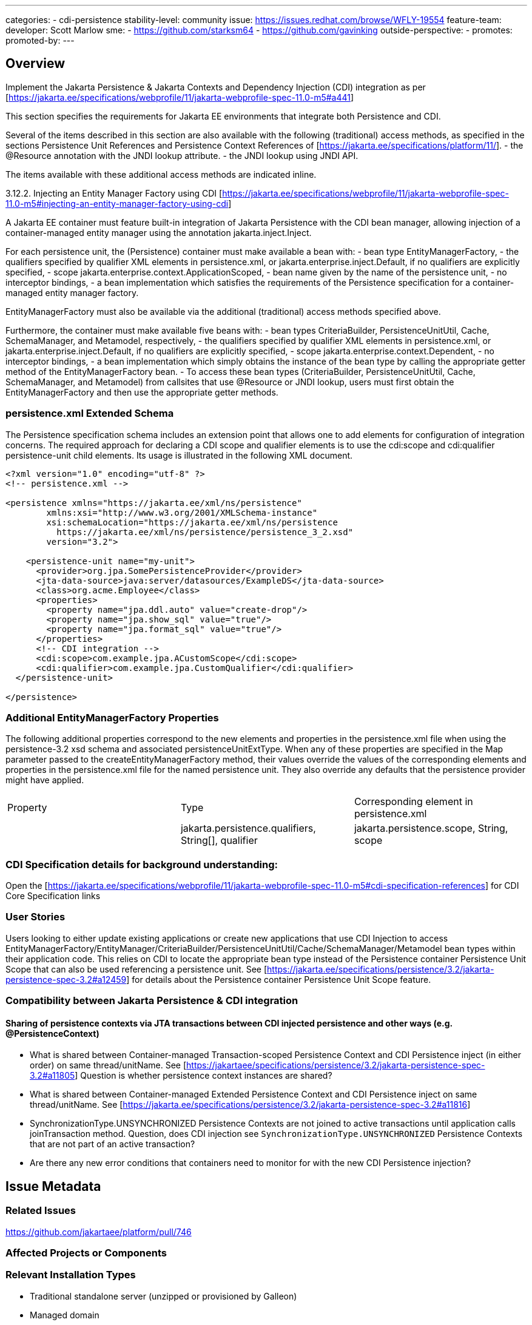 ---
categories:
  - cdi-persistence
stability-level: community
issue: https://issues.redhat.com/browse/WFLY-19554
feature-team:
  developer: Scott Marlow
  sme:
   - https://github.com/starksm64
   - https://github.com/gavinking
  outside-perspective:
   -
promotes:
promoted-by:
---

== Overview

Implement the Jakarta Persistence & Jakarta Contexts and Dependency Injection (CDI) integration as per [https://jakarta.ee/specifications/webprofile/11/jakarta-webprofile-spec-11.0-m5#a441]

This section specifies the requirements for Jakarta EE environments that integrate both Persistence and CDI.

Several of the items described in this section are also available with the following (traditional) access methods, as specified in the sections Persistence Unit References and Persistence Context References of [https://jakarta.ee/specifications/platform/11/].
  - the @Resource annotation with the JNDI lookup attribute.
  - the JNDI lookup using JNDI API.

The items available with these additional access methods are indicated inline.

3.12.2. Injecting an Entity Manager Factory using CDI [https://jakarta.ee/specifications/webprofile/11/jakarta-webprofile-spec-11.0-m5#injecting-an-entity-manager-factory-using-cdi]

A Jakarta EE container must feature built-in integration of Jakarta Persistence with the CDI bean manager, allowing injection of a container-managed entity manager using the annotation jakarta.inject.Inject.

For each persistence unit, the (Persistence) container must make available a bean with:
  - bean type EntityManagerFactory,
  - the qualifiers specified by qualifier XML elements in persistence.xml, or jakarta.enterprise.inject.Default, if no qualifiers are explicitly specified,
  - scope jakarta.enterprise.context.ApplicationScoped,
  - bean name given by the name of the persistence unit,
  - no interceptor bindings,
  - a bean implementation which satisfies the requirements of the Persistence specification for a container-managed entity manager factory.
  
EntityManagerFactory must also be available via the additional (traditional) access methods specified above.

Furthermore, the container must make available five beans with:
  - bean types CriteriaBuilder, PersistenceUnitUtil, Cache, SchemaManager, and Metamodel, respectively,
  - the qualifiers specified by qualifier XML elements in persistence.xml, or jakarta.enterprise.inject.Default, if no qualifiers are explicitly specified,
  - scope jakarta.enterprise.context.Dependent,
  - no interceptor bindings,
  - a bean implementation which simply obtains the instance of the bean type by calling the appropriate getter method of the EntityManagerFactory bean.
  - To access these bean types (CriteriaBuilder, PersistenceUnitUtil, Cache, SchemaManager, and Metamodel) from callsites that use @Resource or JNDI lookup, users must first obtain the EntityManagerFactory and then use the appropriate getter methods.

=== persistence.xml Extended Schema 

The Persistence specification schema includes an extension point that allows one to add elements for configuration of integration concerns. The required approach for declaring a CDI scope and qualifier elements is to use the cdi:scope and cdi:qualifier persistence-unit child elements. Its usage is illustrated in the following XML document.

[source]
----
<?xml version="1.0" encoding="utf-8" ?>
<!-- persistence.xml -->

<persistence xmlns="https://jakarta.ee/xml/ns/persistence"
        xmlns:xsi="http://www.w3.org/2001/XMLSchema-instance"
        xsi:schemaLocation="https://jakarta.ee/xml/ns/persistence
          https://jakarta.ee/xml/ns/persistence/persistence_3_2.xsd"
        version="3.2">

    <persistence-unit name="my-unit">
      <provider>org.jpa.SomePersistenceProvider</provider>
      <jta-data-source>java:server/datasources/ExampleDS</jta-data-source>
      <class>org.acme.Employee</class>
      <properties>
        <property name="jpa.ddl.auto" value="create-drop"/>
        <property name="jpa.show_sql" value="true"/>
        <property name="jpa.format_sql" value="true"/>
      </properties>
      <!-- CDI integration -->
      <cdi:scope>com.example.jpa.ACustomScope</cdi:scope>
      <cdi:qualifier>com.example.jpa.CustomQualifier</cdi:qualifier>
  </persistence-unit>

</persistence>
----

=== Additional EntityManagerFactory Properties

The following additional properties correspond to the new elements and properties in the persistence.xml file when using the persistence-3.2 xsd schema and associated persistenceUnitExtType. When any of these properties are specified in the Map parameter passed to the createEntityManagerFactory method, their values override the values of the corresponding elements and properties in the persistence.xml file for the named persistence unit. They also override any defaults that the persistence provider might have applied.

[cols="1,1,1"]
|===
|Property|Type|Corresponding element in persistence.xml|
|jakarta.persistence.qualifiers, String[], qualifier
|jakarta.persistence.scope, String, scope
|=== 


=== CDI Specification details for background understanding:

Open the [https://jakarta.ee/specifications/webprofile/11/jakarta-webprofile-spec-11.0-m5#cdi-specification-references] for CDI Core Specification links

=== User Stories

Users looking to either update existing applications or create new applications that use CDI Injection to access EntityManagerFactory/EntityManager/CriteriaBuilder/PersistenceUnitUtil/Cache/SchemaManager/Metamodel bean types within their application code.
This relies on CDI to locate the appropriate bean type instead of the Persistence container Persistence Unit Scope that can also be used referencing a persistence unit.  
See [https://jakarta.ee/specifications/persistence/3.2/jakarta-persistence-spec-3.2#a12459] for details about the Persistence container Persistence Unit Scope feature.

=== Compatibility between Jakarta Persistence & CDI integration

==== Sharing of persistence contexts via JTA transactions between CDI injected persistence and other ways (e.g. @PersistenceContext)

* What is shared between Container-managed Transaction-scoped Persistence Context and CDI Persistence inject (in either order) on same thread/unitName.  See [https://jakartaee/specifications/persistence/3.2/jakarta-persistence-spec-3.2#a11805]  Question is whether persistence context instances are shared?

* What is shared between Container-managed Extended Persistence Context and CDI Persistence inject on same thread/unitName.  See [https://jakarta.ee/specifications/persistence/3.2/jakarta-persistence-spec-3.2#a11816]

* SynchronizationType.UNSYNCHRONIZED Persistence Contexts are not joined to active transactions until application calls joinTransaction method.  Question, does CDI injection see `SynchronizationType.UNSYNCHRONIZED` Persistence Contexts that are not part of an active transaction?

*  Are there any new error conditions that containers need to monitor for with the new CDI Persistence injection?


== Issue Metadata

=== Related Issues

https://github.com/jakartaee/platform/pull/746

=== Affected Projects or Components


=== Relevant Installation Types

* Traditional standalone server (unzipped or provisioned by Galleon)
* Managed domain
* OpenShift Source-to-Image (S2I)
* Bootable jar

== Requirements

TBD

__<Describe the requirements that must be fulfilled by this feature.>__

__<For analyses of a promotion of an existing feature to
'preview' or 'community' stability, only list new requirements; existing
 requirements from the feature being promoted are assumed to continue unless
 otherwise noted in the 'Changed requirements' section. Other analyses, including
 those for promotion to the 'default' stability level, must list all requirements.>__

=== Deployments

Not expected but TBD.

=== Interoperability

Not expected but TBD.

== Implementation Plan

Identify conditions for sharing persistence contexts at active transaction level.

Add @Observes of jakarta.enterprise.inject.spi.AfterDeploymentValidation to do setup steps for CDI Persistence injection.

== Security Considerations

__<What impact on security does this feature have?>__

No known impact on security.
== Test Plan

Must pass the Jakarta EE 11 Web Profile/Platform TCK including CDI Persistence tests.
Identify any missing TCK tests.

== Community Documentation

Update the Persistence developer documentation to include CDI Persistence injection.

== Release Note Content

CDI Persistence injection has been added.